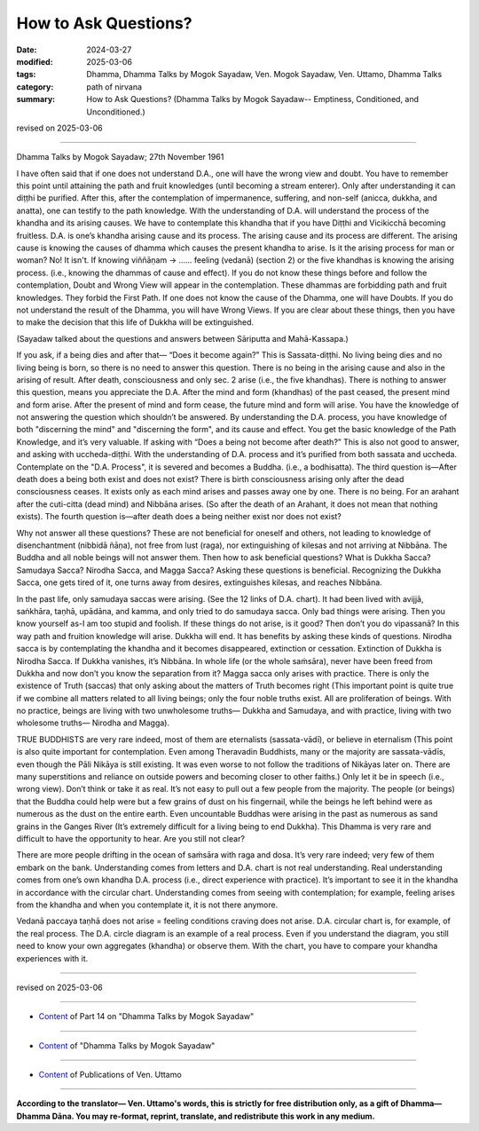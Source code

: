 ==========================================
How to Ask Questions?
==========================================

:date: 2024-03-27
:modified: 2025-03-06
:tags: Dhamma, Dhamma Talks by Mogok Sayadaw, Ven. Mogok Sayadaw, Ven. Uttamo, Dhamma Talks
:category: path of nirvana
:summary: How to Ask Questions? (Dhamma Talks by Mogok Sayadaw-- Emptiness, Conditioned, and Unconditioned.)

revised on 2025-03-06

------

Dhamma Talks by Mogok Sayadaw; 27th November 1961

I have often said that if one does not understand D.A., one will have the wrong view and doubt. You have to remember this point until attaining the path and fruit knowledges (until becoming a stream enterer). Only after understanding it can diṭṭhi be purified. After this, after the contemplation of impermanence, suffering, and non-self (anicca, dukkha, and anatta), one can testify to the path knowledge. With the understanding of D.A. will understand the process of the khandha and its arising causes. We have to contemplate this khandha that if you have Diṭṭhi and Vicikicchā becoming fruitless. D.A. is one’s khandha arising cause and its process. The arising cause and its process are different. The arising cause is knowing the causes of dhamma which causes the present khandha to arise. Is it the arising process for man or woman? No! It isn't. If knowing viññāṇam → …… feeling (vedanā) (section 2) or the five khandhas is knowing the arising process. (i.e., knowing the dhammas of cause and effect). If you do not know these things before and follow the contemplation, Doubt and Wrong View will appear in the contemplation. These dhammas are forbidding path and fruit knowledges. They forbid the First Path. If one does not know the cause of the Dhamma, one will have Doubts. If you do not understand the result of the Dhamma, you will have Wrong Views. If you are clear about these things, then you have to make the decision that this life of Dukkha will be extinguished.

(Sayadaw talked about the questions and answers between Sāriputta and Mahā-Kassapa.) 

If you ask, if a being dies and after that— “Does it become again?” This is Sassata-diṭṭhi. No living being dies and no living being is born, so there is no need to answer this question. There is no being in the arising cause and also in the arising of result. After death, consciousness and only sec. 2 arise (i.e., the five khandhas). There is nothing to answer this question, means you appreciate the D.A. After the mind and form (khandhas) of the past ceased, the present mind and form arise. After the present of mind and form cease, the future mind and form will arise. You have the knowledge of not answering the question which shouldn’t be answered. By understanding the D.A. process, you have knowledge of both "discerning the mind" and "discerning the form", and its cause and effect. You get the basic knowledge of the Path Knowledge, and it’s very valuable. If asking with “Does a being not become after death?” This is also not good to answer, and asking with uccheda-diṭṭhi. With the understanding of D.A. process and it’s purified from both sassata and uccheda. Contemplate on the "D.A. Process", it is severed and becomes a Buddha. (i.e., a bodhisatta). The third question is—After death does a being both exist and does not exist? There is birth consciousness arising only after the dead consciousness ceases. It exists only as each mind arises and passes away one by one. There is no being. For an arahant after the cuti-citta (dead mind) and Nibbāna arises. (So after the death of an Arahant, it does not mean that nothing exists). The fourth question is—after death does a being neither exist nor does not exist?

Why not answer all these questions? These are not beneficial for oneself and others, not leading to knowledge of disenchantment (nibbidā ñāṇa), not free from lust (raga), nor extinguishing of kilesas and not arriving at Nibbāna. The Buddha and all noble beings will not answer them. Then how to ask beneficial questions? What is Dukkha Sacca? Samudaya Sacca? Nirodha Sacca, and Magga Sacca? Asking these questions is beneficial. Recognizing the Dukkha Sacca, one gets tired of it, one turns away from desires, extinguishes kilesas, and reaches Nibbāna.

In the past life, only samudaya saccas were arising. (See the 12 links of D.A. chart). It had been lived with avijjā, saṅkhāra, taṇhā, upādāna, and kamma, and only tried to do samudaya sacca. Only bad things were arising. Then you know yourself as-I am too stupid and foolish. If these things do not arise, is it good? Then don’t you do vipassanā? In this way path and fruition knowledge will arise. Dukkha will end. It has benefits by asking these kinds of questions. Nirodha sacca is by contemplating the khandha and it becomes disappeared, extinction or cessation. Extinction of Dukkha is Nirodha Sacca. If Dukkha vanishes, it’s Nibbāna. In whole life (or the whole saṁsāra), never have been freed from Dukkha and now don’t you know the separation from it? Magga sacca only arises with practice. There is only the existence of Truth (saccas) that only asking about the matters of Truth becomes right (This important point is quite true if we combine all matters related to all living beings; only the four noble truths exist. All are proliferation of beings. With no practice, beings are living with two unwholesome truths— Dukkha and Samudaya, and with practice, living with two wholesome truths— Nirodha and Magga).

TRUE BUDDHISTS are very rare indeed, most of them are eternalists (sassata-vādī), or believe in eternalism (This point is also quite important for contemplation. Even among Theravadin Buddhists, many or the majority are sassata-vādīs, even though the Pāli Nikāya is still existing. It was even worse to not follow the traditions of Nikāyas later on. There are many superstitions and reliance on outside powers and becoming closer to other faiths.) Only let it be in speech (i.e., wrong view). Don’t think or take it as real. It’s not easy to pull out a few people from the majority. The people (or beings) that the Buddha could help were but a few grains of dust on his fingernail, while the beings he left behind were as numerous as the dust on the entire earth. Even uncountable Buddhas were arising in the past as numerous as sand grains in the Ganges River (It’s extremely difficult for a living being to end Dukkha). This Dhamma is very rare and difficult to have the opportunity to hear. Are you still not clear?

There are more people drifting in the ocean of saṁsāra with raga and dosa. It’s very rare indeed; very few of them embark on the bank. Understanding comes from letters and D.A. chart is not real understanding. Real understanding comes from one’s own khandha D.A. process (i.e., direct experience with practice). It’s important to see it in the khandha in accordance with the circular chart. Understanding comes from seeing with contemplation; for example, feeling arises from the khandha and when you contemplate it, it is not there anymore.

Vedanā paccaya taṇhā does not arise = feeling conditions craving does not arise. D.A. circular chart is, for example, of the real process. The D.A. circle diagram is an example of a real process. Even if you understand the diagram, you still need to know your own aggregates (khandha) or observe them. With the chart, you have to compare your khandha experiences with it.

------

revised on 2025-03-06

------

- `Content <{filename}pt14-content-of-part14%zh.rst>`__ of Part 14 on "Dhamma Talks by Mogok Sayadaw"

------

- `Content <{filename}content-of-dhamma-talks-by-mogok-sayadaw%zh.rst>`__ of "Dhamma Talks by Mogok Sayadaw"

------

- `Content <{filename}../publication-of-ven-uttamo%zh.rst>`__ of Publications of Ven. Uttamo

------

**According to the translator— Ven. Uttamo's words, this is strictly for free distribution only, as a gift of Dhamma—Dhamma Dāna. You may re-format, reprint, translate, and redistribute this work in any medium.**

..
  2025-03-06 rev. proofread by bhante
  07-09 rev. proofread by bhante Uttamo
  06-09 rev. proofread by bhante Uttamo
  2024-03-27 create rst